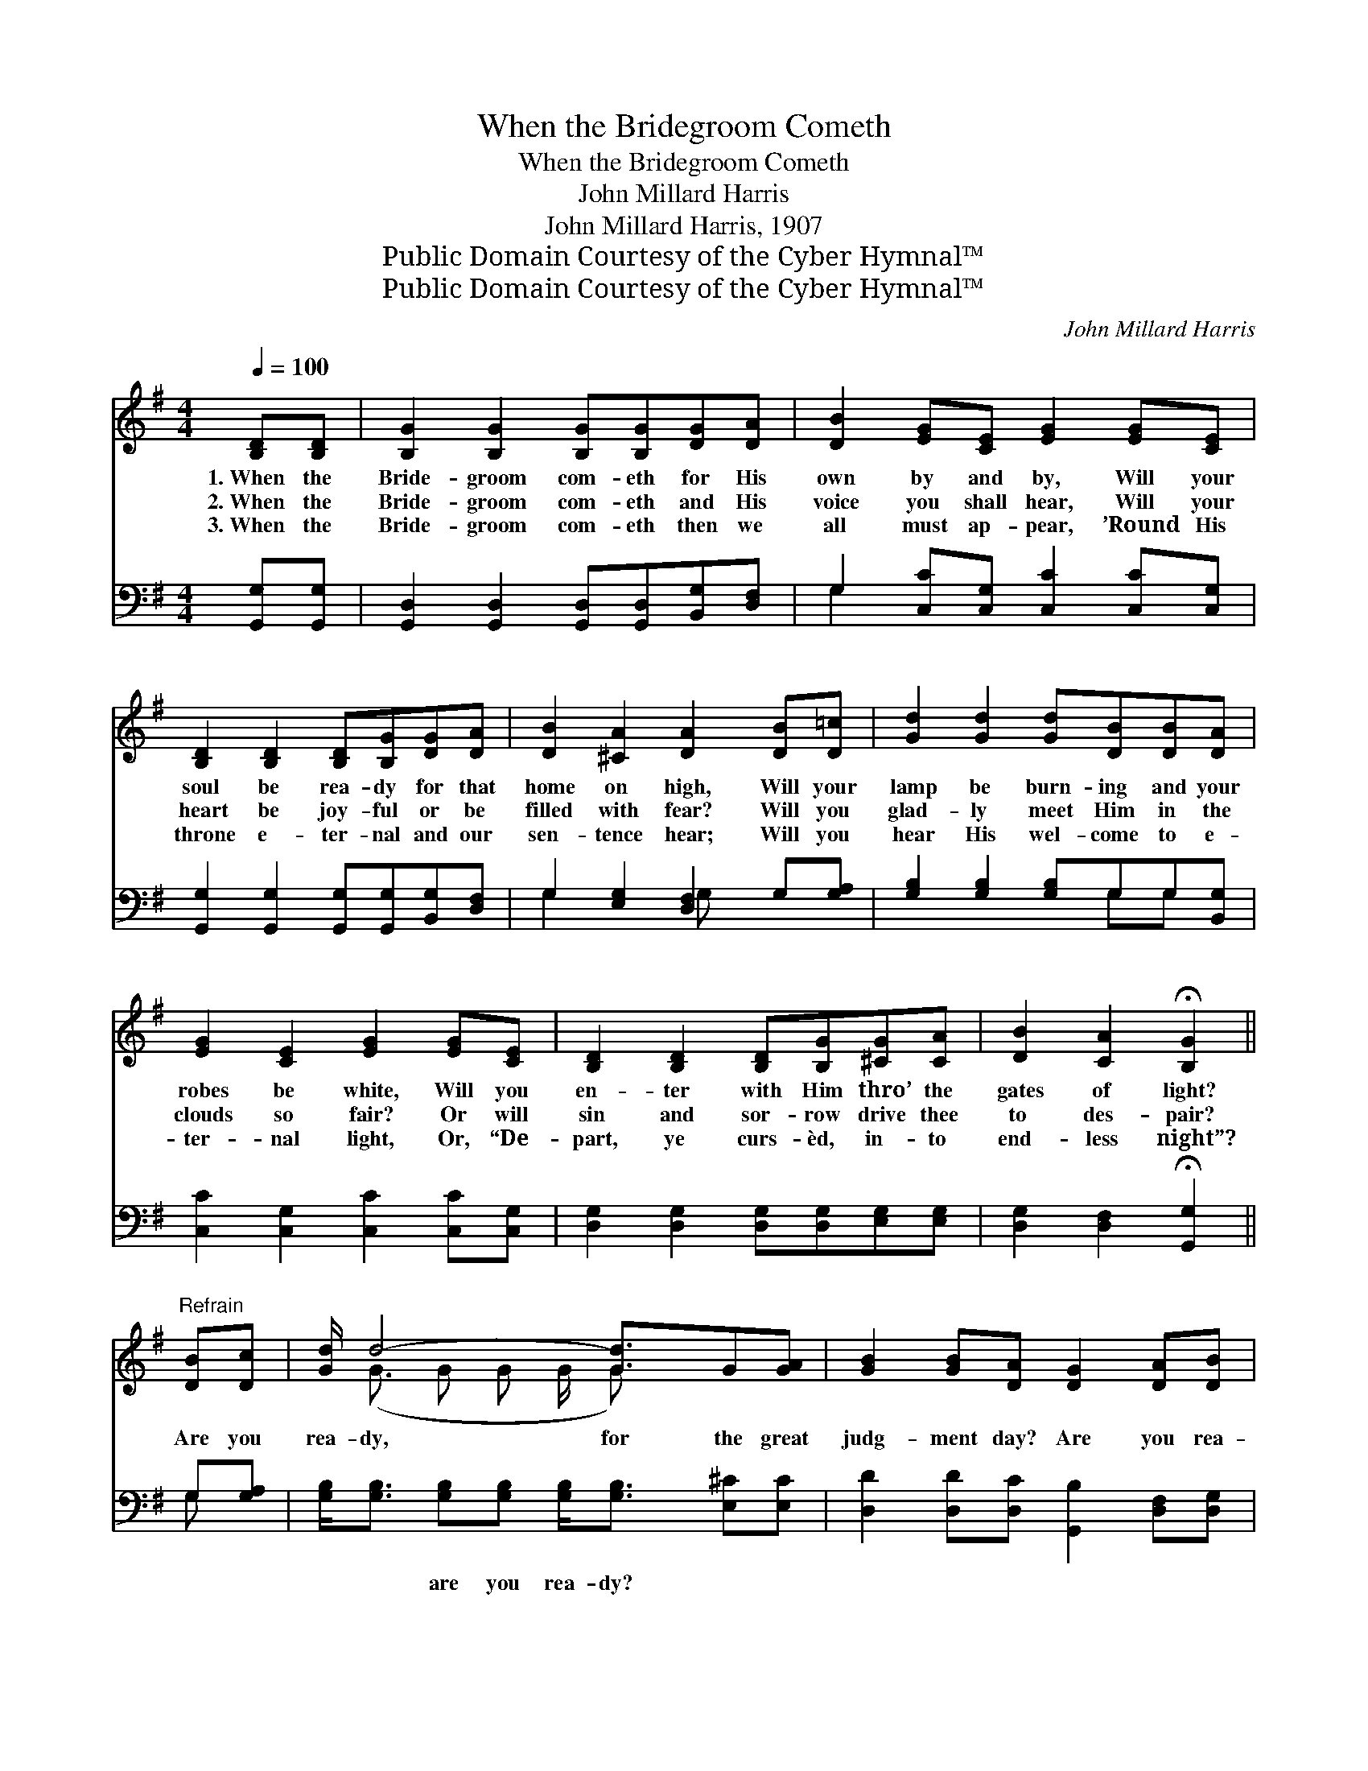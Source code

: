 X:1
T:When the Bridegroom Cometh
T:When the Bridegroom Cometh
T:John Millard Harris
T:John Millard Harris, 1907
T:Public Domain Courtesy of the Cyber Hymnal™
T:Public Domain Courtesy of the Cyber Hymnal™
C:John Millard Harris
Z:Public Domain
Z:Courtesy of the Cyber Hymnal™
%%score ( 1 2 ) ( 3 4 )
L:1/8
Q:1/4=100
M:4/4
K:G
V:1 treble 
V:2 treble 
V:3 bass 
V:4 bass 
V:1
 [B,D][B,D] | [B,G]2 [B,G]2 [B,G][B,G][DG][DA] | [DB]2 [EG][CE] [EG]2 [EG][CE] | %3
w: 1.~When the|Bride- groom com- eth for His|own by and by, Will your|
w: 2.~When the|Bride- groom com- eth and His|voice you shall hear, Will your|
w: 3.~When the|Bride- groom com- eth then we|all must ap- pear, ’Round His|
 [B,D]2 [B,D]2 [B,D][B,G][DG][DA] | [DB]2 [^CA]2 [DA]2 [DB][D=c] | [Gd]2 [Gd]2 [Gd][DB][DB][DA] | %6
w: soul be rea- dy for that|home on high, Will your|lamp be burn- ing and your|
w: heart be joy- ful or be|filled with fear? Will you|glad- ly meet Him in the|
w: throne e- ter- nal and our|sen- tence hear; Will you|hear His wel- come to e-|
 [EG]2 [CE]2 [EG]2 [EG][CE] | [B,D]2 [B,D]2 [B,D][B,G][^CG][CA] | [DB]2 [CA]2 !fermata![B,G]2 || %9
w: robes be white, Will you|en- ter with Him thro’ the|gates of light?|
w: clouds so fair? Or will|sin and sor- row drive thee|to des- pair?|
w: ter- nal light, Or, “De-|part, ye curs- èd, in- to|end- less night”?|
"^Refrain" [DB][Dc] | [Gd]/ d4- [Gd]3/2G[GA] | [GB]2 [GB][DA] [DG]2 [DA][DB] | %12
w: Are you|rea- dy, for the great|judg- ment day? Are you rea-|
w: |||
w: |||
 [Fc]/ c4- [Dc]3/2[DB][DA] | [DB]2 [^CA]>[CB] [DA]2 [DB][D=c] | [Gd]2 [Gd]>[Ge] [Gd][GB] | %15
w: dy, with your sins washed|* a- way? Should He come|in the morn- ing, Or|
w: |||
w: |||
 [GB][DA][DA][DG] [DG]D [CE]<!fermata![EG][EG][_EA] | %16
w: at mid- night with- out warn- ing, Are you rea-|
w: |
w: |
 [DB]<[DB] [B,D][B,G] [DB]2 !fermata![DB][CA] | [B,G]6 |] %18
w: dy for the great judg- ment day?||
w: ||
w: ||
V:2
 x2 | x8 | x8 | x8 | x8 | x8 | x8 | x8 | x6 || x2 | x/ (G3/2 G G G/ G) x5/2 | x8 | %12
 x/ F3/2 F E D/ x7/2 | x8 | x6 | x5 D x4 | x8 | x6 |] %18
V:3
 [G,,G,][G,,G,] | [G,,D,]2 [G,,D,]2 [G,,D,][G,,D,][B,,G,][D,F,] | %2
w: ~ ~|~ ~ ~ ~ ~ ~|
 G,2 [C,C][C,G,] [C,C]2 [C,C][C,G,] | [G,,G,]2 [G,,G,]2 [G,,G,][G,,G,][B,,G,][D,F,] | %4
w: ~ ~ ~ ~ ~ ~|~ ~ ~ ~ ~ ~|
 G,2 [E,G,]2 [D,F,]2 G,[G,A,] | [G,B,]2 [G,B,]2 [G,B,]G,G,[B,,G,] | %6
w: ~ ~ ~ ~ ~|~ ~ ~ ~ ~ ~|
 [C,C]2 [C,G,]2 [C,C]2 [C,C][C,G,] | [D,G,]2 [D,G,]2 [D,G,][D,G,][E,G,][E,G,] | %8
w: ~ ~ ~ ~ ~|~ ~ ~ ~ ~ ~|
 [D,G,]2 [D,F,]2 !fermata![G,,G,]2 || G,[G,A,] | %10
w: ~ ~ ~|~ ~~|
 [G,B,]<[G,B,] [G,B,][G,B,] [G,B,]<[G,B,] [E,^C][E,C] | [D,D]2 [D,D][D,C] [G,,B,]2 [D,F,][D,G,] | %12
w: ~ ~ are you rea- dy? ~ ~|~ ~ ~ ~ ~ ~|
 [D,A,]<[D,A,] [D,A,][D,A,] [D,A,]<[D,A,] [D,G,][D,F,] | G,2 [E,G,]>[A,,G,] [D,F,]2 G,[G,A,] | %14
w: ~ ~ are you rea- dy? * *||
 [G,B,]2 [G,B,]>[G,C] [G,B,][G,D] | %15
w: |
 [G,D][G,C][G,C][G,B,] [G,B,][B,,G,] [B,,G,]<!fermata![C,C][C,C][C,G,] | %16
w: |
 [D,G,]<[D,G,] [D,G,][D,G,] [D,G,]2 !fermata![D,G,]D, | [G,,D,]6 |] %18
w: ||
V:4
 x2 | x8 | G,2 x6 | x8 | G,2 x2 G, x3 | x5 G,G, x | x8 | x8 | x6 || G, x | x8 | x8 | x8 | %13
 G,2 x2 G, x3 | x6 | x10 | x7 D, | x6 |] %18


